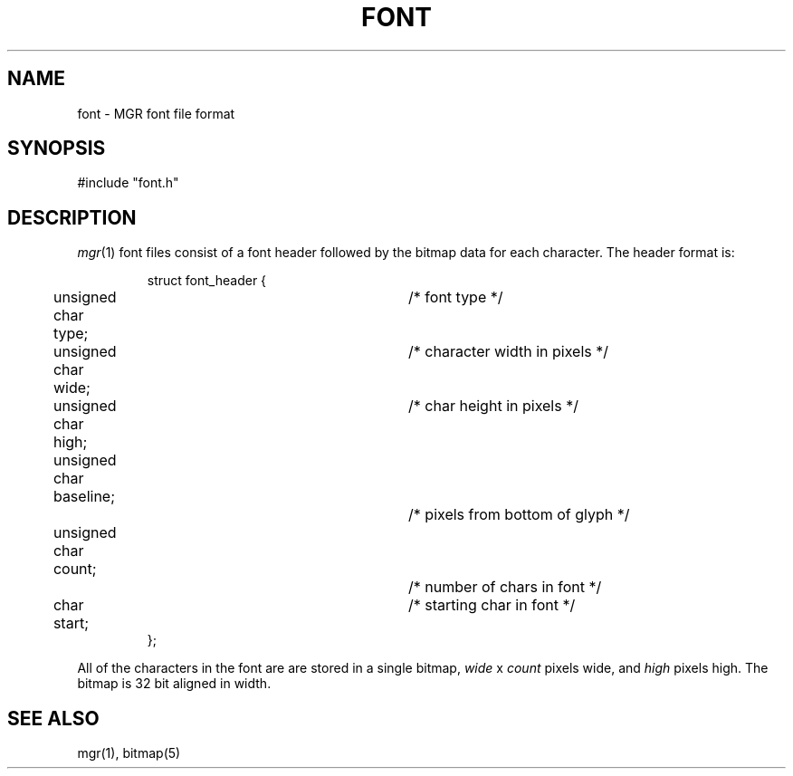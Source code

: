 .\"{{{}}}
.\"{{{  Title
.TH FONT 5 "April 30, 1986" "" "MGR Programmer's Manual"
.\"}}}
.\"{{{  Name
.SH NAME
font \- MGR font file format
.\"}}}
.\"{{{  Synopsis
.SH SYNOPSIS
#include "font.h"
.\"}}}
.\"{{{  Description
.SH DESCRIPTION
.IR mgr (1)
font files consist of a font header followed by the bitmap data for each
character.  The header format is:
.RS
.nf

struct font_header {
	unsigned char type;		/* font type */
	unsigned char wide;		/* character width in pixels */
	unsigned char high;		/* char height in pixels */
	unsigned char baseline;		/* pixels from bottom of glyph */
	unsigned char count;		/* number of chars in font */
	char start;			/* starting char in font */
   };

.fi
.RE
All of the characters in the font are are stored in a single bitmap,
.I wide
x
.I count
pixels wide,
and
.I high
pixels high.  The bitmap is 32 bit aligned in width.
.\"}}}
.\"{{{  See also
.SH "SEE ALSO"
mgr(1), bitmap(5)
.\"}}}
